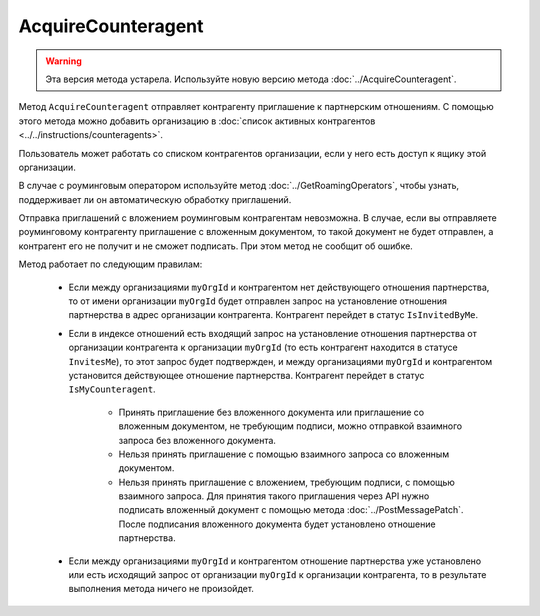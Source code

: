 AcquireCounteragent
===================

.. warning::
	Эта версия метода устарела. Используйте новую версию метода :doc:`../AcquireCounteragent`.

Метод ``AcquireCounteragent`` отправляет контрагенту приглашение к партнерским отношениям. С помощью этого метода можно добавить организацию в :doc:`список активных контрагентов <../../instructions/counteragents>`.

.. http:post:: /V2/AcquireCounteragent

	:queryparam myOrgId: идентификатор организации, от имени которой производится инициация отношения партнерства.
	:queryparam myDepartmentId: идентификатор подразделения, от имени которого производится инициация отношения партнерства. Необязательный параметр.
	
	:requestheader Authorization: данные, необходимые для :doc:`авторизации <../../Authorization>`.

	:request Body: Тело запроса должно содержать структуру ``AcquireCounteragentRequest``:

		.. code-block:: protobuf

		    message AcquireCounteragentRequest {
		        optional string OrgId = 1;
		        optional string Inn = 2;
		        optional string MessageToCounteragent = 3;
		        optional InvitationDocument InvitationDocument = 4;
		    }

		    message InvitationDocument {
		        required Events.SignedContent SignedContent = 1;
		        required string FileName = 2;
		        optional bool SignatureRequested = 3 [default = false];
		    }

		..

		- ``OrgId`` — идентификатор организации контрагента.
		- ``Inn`` — ИНН организации контрагента.
		- ``MessageToCounteragent`` — текст сообщения для контрагента. Длина не должна превышать 2000 символов.
		- ``InvitationDocument`` — вложенный файл, представленный структурой ``InvitationDocument`` с полями:

		   - ``SignedContent`` — содержимое файла документа с электронной подписью, представленное структурой :doc:`../../proto/SignedContent`.
		   - ``FileName`` — имя файла.
		   - ``SignatureRequested`` — флаг, указывающий, что от контрагента требуется ответная подпись.

		При заполнении структуры руководствуйтесь следующими рекомендациями:

			- Если организация контрагента зарегистрирована в Диадоке, укажите параметр ``OrgId`` контрагента. Получить ``OrgId`` организации можно с помощью метода :doc:`../GetOrganizationsByInnKpp`.
			- Если организация контрагента не зарегистрирована в Диадоке и у нее нет параметра ``OrgId``, укажите параметр ``Inn``. Если организация с таким ИНН существует в ЕГРЮЛ, то для нее в Диадоке будет создан ящик. В этот ящик будет помещено приглашение к партнерству. Организация получит приглашение, когда сотрудник организации с сертификатом КЭП войдет в Диадок. Таким способом можно отправить запрос только в головную организацию: в филиал организации отправить запрос нельзя.
		
		Если для поиска организации контрагента вы указываете ИНН и при этом будет найдено несколько организаций с таким ИНН, то приглашение будет отправлено в организацию, созданную последней.

	:statuscode 200: операция успешно завершена.
	:statuscode 400: данные в запросе имеют неверный формат или отсутствуют обязательные параметры.
	:statuscode 401: в запросе отсутствует HTTP-заголовок ``Authorization`` или в этом заголовке содержатся некорректные авторизационные данные.
	:statuscode 402: у организации с указанным идентификатором ``myOrgId`` закончилась подписка на API.
	:statuscode 403: доступ к ящику с предоставленным авторизационным токеном запрещен, или у пользователя недостаточно прав для доступа ко всем документам организации, или у пользователя нет права работать со списком контрагентов (см. :doc:`OrganizationUserPermissions.CanManageCounteragents <../../proto/OrganizationUserPermissions>`).
	:statuscode 404: в указанном ящике нет документов с указанными идентификаторами.
	:statuscode 405: используется неподходящий HTTP-метод.
	:statuscode 409: требуется заявка на роуминг для отправки приглашения роуминговому контрагенту (подробнее https://www.diadoc.ru/roaming).
	:statuscode 500: при обработке запроса возникла непредвиденная ошибка.
	
	:response Body: Тело ответа содержит идентификатор операции ``taskId`` в структуре :doc:`../../proto/AsyncMethodResult`. По этому идентификатору с помощью метода :doc:`../AcquireCounteragentResult` можно узнать результат обработки запроса.

Пользователь может работать со списком контрагентов организации, если у него есть доступ к ящику этой организации.

В случае с роуминговым оператором используйте метод :doc:`../GetRoamingOperators`, чтобы узнать, поддерживает ли он автоматическую обработку приглашений.

Отправка приглашений с вложением роуминговым контрагентам невозможна. В случае, если вы отправляете роуминговому контрагенту приглашение с вложенным документом, то такой документ не будет отправлен, а контрагент его не получит и не сможет подписать. При этом метод не сообщит об ошибке.

Метод работает по следующим правилам:

	- Если между организациями ``myOrgId`` и контрагентом нет действующего отношения партнерства, то от имени организации ``myOrgId`` будет отправлен запрос на установление отношения партнерства в адрес организации контрагента. Контрагент перейдет в статус ``IsInvitedByMe``.
	- Если в индексе отношений есть входящий запрос на установление отношения партнерства от организации контрагента к организации ``myOrgId`` (то есть контрагент находится в статусе ``InvitesMe``), то этот запрос будет подтвержден, и между организациями ``myOrgId`` и контрагентом установится действующее отношение партнерства. Контрагент перейдет в статус ``IsMyCounteragent``.

	   - Принять приглашение без вложенного документа или приглашение со вложенным документом, не требующим подписи, можно отправкой взаимного запроса без вложенного документа.
	   - Нельзя принять приглашение с помощью взаимного запроса со вложенным документом.
	   - Нельзя принять приглашение с вложением, требующим подписи, с помощью взаимного запроса. Для принятия такого приглашения через API нужно подписать вложенный документ с помощью метода :doc:`../PostMessagePatch`. После подписания вложенного документа будет установлено отношение партнерства.

	- Если между организациями ``myOrgId`` и контрагентом отношение партнерства уже установлено или есть исходящий запрос от организации ``myOrgId`` к организации контрагента, то в результате выполнения метода ничего не произойдет.